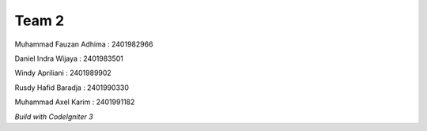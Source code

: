 ###################
Team 2
###################

Muhammad Fauzan Adhima : 2401982966

Daniel Indra Wijaya : 2401983501

Windy Apriliani : 2401989902

Rusdy Hafid Baradja : 2401990330

Muhammad Axel Karim : 2401991182




`Build with CodeIgniter 3`
